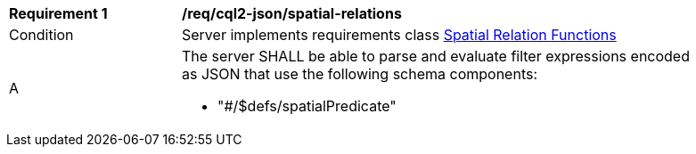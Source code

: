 [[req_cql2-json_spatial-relations]] 
[width="90%",cols="2,6a"]
|===
^|*Requirement {counter:req-id}* |*/req/cql2-json/spatial-relations* 
^|Condition |Server implements requirements class <<rc_spatial-relations,Spatial Relation Functions>>
^|A |The server SHALL be able to parse and evaluate filter expressions encoded as JSON that use the following schema components:

* "#/$defs/spatialPredicate"
|===
